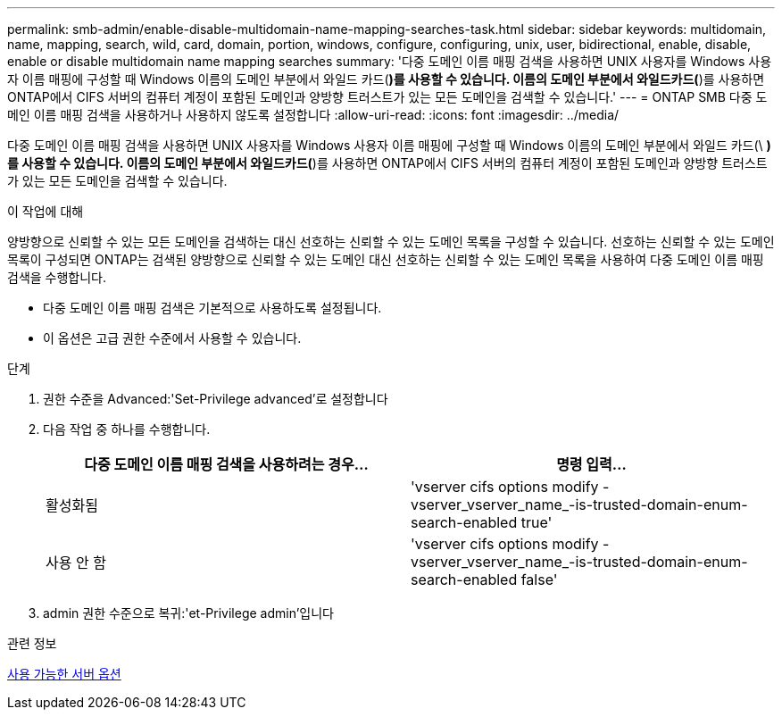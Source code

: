 ---
permalink: smb-admin/enable-disable-multidomain-name-mapping-searches-task.html 
sidebar: sidebar 
keywords: multidomain, name, mapping, search, wild, card, domain, portion, windows, configure, configuring, unix, user, bidirectional, enable, disable, enable or disable multidomain name mapping searches 
summary: '다중 도메인 이름 매핑 검색을 사용하면 UNIX 사용자를 Windows 사용자 이름 매핑에 구성할 때 Windows 이름의 도메인 부분에서 와일드 카드(*)를 사용할 수 있습니다. 이름의 도메인 부분에서 와일드카드(*)를 사용하면 ONTAP에서 CIFS 서버의 컴퓨터 계정이 포함된 도메인과 양방향 트러스트가 있는 모든 도메인을 검색할 수 있습니다.' 
---
= ONTAP SMB 다중 도메인 이름 매핑 검색을 사용하거나 사용하지 않도록 설정합니다
:allow-uri-read: 
:icons: font
:imagesdir: ../media/


[role="lead"]
다중 도메인 이름 매핑 검색을 사용하면 UNIX 사용자를 Windows 사용자 이름 매핑에 구성할 때 Windows 이름의 도메인 부분에서 와일드 카드(\ *)를 사용할 수 있습니다. 이름의 도메인 부분에서 와일드카드(*)를 사용하면 ONTAP에서 CIFS 서버의 컴퓨터 계정이 포함된 도메인과 양방향 트러스트가 있는 모든 도메인을 검색할 수 있습니다.

.이 작업에 대해
양방향으로 신뢰할 수 있는 모든 도메인을 검색하는 대신 선호하는 신뢰할 수 있는 도메인 목록을 구성할 수 있습니다. 선호하는 신뢰할 수 있는 도메인 목록이 구성되면 ONTAP는 검색된 양방향으로 신뢰할 수 있는 도메인 대신 선호하는 신뢰할 수 있는 도메인 목록을 사용하여 다중 도메인 이름 매핑 검색을 수행합니다.

* 다중 도메인 이름 매핑 검색은 기본적으로 사용하도록 설정됩니다.
* 이 옵션은 고급 권한 수준에서 사용할 수 있습니다.


.단계
. 권한 수준을 Advanced:'Set-Privilege advanced'로 설정합니다
. 다음 작업 중 하나를 수행합니다.
+
|===
| 다중 도메인 이름 매핑 검색을 사용하려는 경우... | 명령 입력... 


 a| 
활성화됨
 a| 
'vserver cifs options modify -vserver_vserver_name_-is-trusted-domain-enum-search-enabled true'



 a| 
사용 안 함
 a| 
'vserver cifs options modify -vserver_vserver_name_-is-trusted-domain-enum-search-enabled false'

|===
. admin 권한 수준으로 복귀:'et-Privilege admin'입니다


.관련 정보
xref:server-options-reference.adoc[사용 가능한 서버 옵션]
